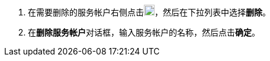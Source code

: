 // :ks_include_id: c89315ef4a4f4466b0e17cab3c84d42d
. 在需要删除的服务帐户右侧点击image:/images/ks-qkcp/zh/icons/more.svg[more,18,18]，然后在下拉列表中选择**删除**。

. 在**删除服务帐户**对话框，输入服务帐户的名称，然后点击**确定**。
